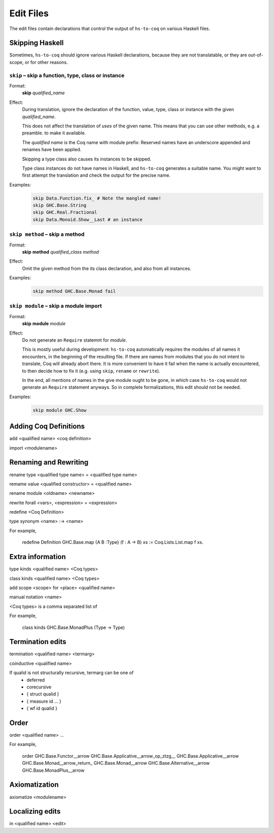 ==========
Edit Files
==========

The edit files contain declarations that control the output of ``hs-to-coq`` on
various Haskell files.

.. todo:: Figure out the right domain for these declarations.

Skipping Haskell
----------------

Sometimes, ``hs-to-coq`` should ignore various Haskell declarations, because
they are not translatable, or they are out-of-scope, or for other reasons.

``skip`` – skip a function, type, class or instance
^^^^^^^^^^^^^^^^^^^^^^^^^^^^^^^^^^^^^^^^^^^^^^^^^^^

Format:
  | **skip** *qualified_name*

Effect:
  During translation, ignore the declaration of the function, value, type, class or
  instance with the given *qualified_name*.

  This does not affect the translation of *uses* of the given name. This means
  that you can use other methods, e.g. a preamble. to make it available.

  The *qualified name* is the Coq name with module prefix: Reserved names have
  an underscore appended and renames have been applied.

  Skipping a type class also causes its instances to be skipped.

  Type class instances do not have names in Haskell, and ``hs-to-coq``
  generates a suitable name.  You might want to first attempt the translation
  and check the output for the precise name.


Examples:
   .. code-block:: shell

     skip Data.Function.fix_ # Note the mangled name!
     skip GHC.Base.String
     skip GHC.Real.Fractional
     skip Data.Monoid.Show__Last # an instance

``skip method`` – skip a method
^^^^^^^^^^^^^^^^^^^^^^^^^^^^^^^

Format:
  | **skip** **method** *qualified_class* *method*

Effect:
  Omit the given method from the its class declaration, and also from all
  instances.

Examples:
   .. code-block:: shell

     skip method GHC.Base.Monad fail

``skip module`` – skip a module import
^^^^^^^^^^^^^^^^^^^^^^^^^^^^^^^^^^^^^^

Format:
  | **skip** **module** *module*

Effect:
  Do not generate an ``Require`` statemnt for *module*.

  This is mostly useful during development: ``hs-to-coq`` automatically requires
  the modules of all names it encounters, in the beginning of the resulting file.
  If there are names from modules that you do not intent to translate, Coq will
  already abort there. It is more convenient to have it fail when the name is actually
  encountered, to then decide how to fix it (e.g. using ``skip``, ``rename`` or ``rewrite``).

  In the end, all mentions of names in the give module ought to be gone, in
  which case ``hs-to-coq`` would not generate an ``Require`` statement anyways.
  So in complete formalizations, this edit should not be needed.

Examples:
   .. code-block:: shell

     skip module GHC.Show


Adding Coq Definitions
----------------------

add <qualified name> <coq definition>

import <modulename>

Renaming and Rewriting
----------------------

rename type <qualified type name> = <qualified type name>

remame value <qualified constructor> = <qualified name>

rename module <oldname> <newname>

rewrite forall <vars>, <expression> = <expression>

redefine <Coq Definition>

type synonym <name> :-> <name>

For example,

   redefine Definition GHC.Base.map {A B :Type} (f : A -> B) xs := Coq.Lists.List.map f xs.



Extra information
-----------------

type  kinds <qualified name> <Coq types>

class kinds <qualified name> <Coq types>

add scope <scope> for <place> <qualified name>

manual notation <name>





<Coq types> is a comma separated list of 

For example, 

    class kinds GHC.Base.MonadPlus (Type -> Type)


Termination edits
-----------------

termination <qualified name> <termarg>

coinductive <qualified name>


If qualid is not structurally recursive, termarg can be one of 
  - deferred 
  - corecursive
  - { struct qualid }
  - { measure id ... } 
  - { wf id qualid }

Order
-----

order <qualified name> ...

For example, 

    order GHC.Base.Functor__arrow GHC.Base.Applicative__arrow_op_ztzg__ GHC.Base.Applicative__arrow GHC.Base.Monad__arrow_return_ GHC.Base.Monad__arrow GHC.Base.Alternative__arrow GHC.Base.MonadPlus__arrow

Axiomatization
--------------

axiomatize <modulename>

Localizing edits
----------------

in <qualified name> <edit>

